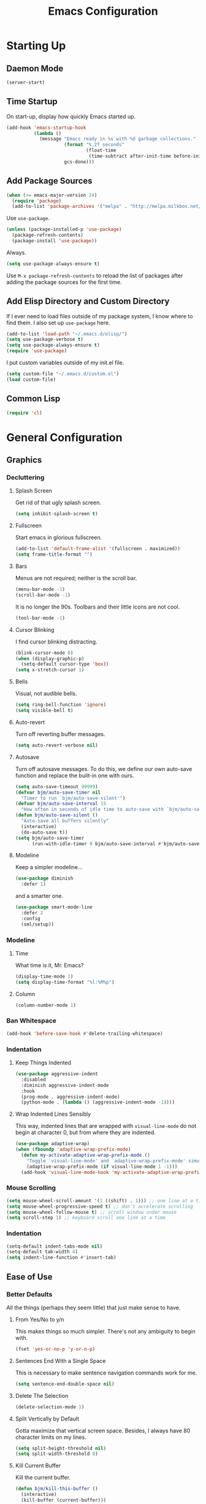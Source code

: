 #+TITLE: Emacs Configuration
#+PROPERTY: header-args :results silent
* Starting Up
** Daemon Mode
#+BEGIN_SRC emacs-lisp
(server-start)
#+END_SRC
** Time Startup
On start-up, display how quickly Emacs started up.
#+BEGIN_SRC emacs-lisp
(add-hook 'emacs-startup-hook
          (lambda ()
            (message "Emacs ready in %s with %d garbage collections."
                     (format "%.2f seconds"
                             (float-time
                              (time-subtract after-init-time before-init-time)))
                     gcs-done)))
#+END_SRC
** Add Package Sources
#+BEGIN_SRC emacs-lisp
(when (>= emacs-major-version 24)
  (require 'package)
  (add-to-list 'package-archives '("melpa" . "http://melpa.milkbox.net/packages/") t))
#+END_SRC
Use ~use-package~.
#+BEGIN_SRC emacs-lisp
(unless (package-installed-p 'use-package)
  (package-refresh-contents)
  (package-install 'use-package))
#+END_SRC
Always.
#+BEGIN_SRC emacs-lisp
(setq use-package-always-ensure t)
#+END_SRC
Use ~M-x package-refresh-contents~ to reload the list of packages after adding the package sources for the first time.
** Add Elisp Directory and Custom Directory
If I ever need to load files outside of my package system, I know where to find
them. I also set up ~use-package~ here.
#+BEGIN_SRC emacs-lisp
(add-to-list 'load-path "~/.emacs.d/elisp/")
(setq use-package-verbose t)
(setq use-package-always-ensure t)
(require 'use-package)
#+END_SRC
I put custom variables outside of my init.el file.
#+BEGIN_SRC emacs-lisp
(setq custom-file "~/.emacs.d/custom.el")
(load custom-file)
#+END_SRC
** Common Lisp
#+BEGIN_SRC emacs-lisp
(require 'cl)
#+END_SRC
* General Configuration
** Graphics
*** Decluttering
**** Splash Screen
Get rid of that ugly splash screen.
#+BEGIN_SRC emacs-lisp
(setq inhibit-splash-screen t)
#+END_SRC
**** Fullscreen
Start emacs in glorious fullscreen.
#+BEGIN_SRC emacs-lisp
(add-to-list 'default-frame-alist '(fullscreen . maximized))
(setq frame-title-format "")
#+END_SRC
**** Bars
Menus are not required; neither is the scroll bar.
#+BEGIN_SRC emacs-lisp
(menu-bar-mode -1)
(scroll-bar-mode -1)
#+END_SRC
It is no longer the 90s. Toolbars and their little icons are not cool.
#+BEGIN_SRC emacs-lisp
(tool-bar-mode -1)
#+END_SRC
**** Cursor Blinking
I find cursor blinking distracting.
#+BEGIN_SRC emacs-lisp
(blink-cursor-mode 0)
(when (display-graphic-p)
  (setq-default cursor-type 'box))
(setq x-stretch-cursor 1)
#+END_SRC
**** Bells
Visual, not audible bells.
#+BEGIN_SRC emacs-lisp
(setq ring-bell-function 'ignore)
(setq visible-bell t)
#+END_SRC
**** Auto-revert
Turn off reverting buffer messages.
#+BEGIN_SRC emacs-lisp
(setq auto-revert-verbose nil)
#+END_SRC
**** Autosave
Turn off autosave messages. To do this, we define our own auto-save function and
replace the built-in one with ours.
#+BEGIN_SRC emacs-lisp
(setq auto-save-timeout 99999)
(defvar bjm/auto-save-timer nil
  "Timer to run `bjm/auto-save-silent'")
(defvar bjm/auto-save-interval 15
  "How often in seconds of idle time to auto-save with `bjm/auto-save-silent'")
(defun bjm/auto-save-silent ()
  "Auto-save all buffers silently"
  (interactive)
  (do-auto-save t))
(setq bjm/auto-save-timer
      (run-with-idle-timer 0 bjm/auto-save-interval #'bjm/auto-save-silent))
#+END_SRC
**** Modeline
Keep a simpler modeline...
#+BEGIN_SRC emacs-lisp
(use-package diminish
  :defer 1)
#+END_SRC
and a smarter one.
#+BEGIN_SRC emacs-lisp
(use-package smart-mode-line
  :defer 2
  :config
  (sml/setup))
#+END_SRC
*** Modeline
**** Time
What time is it, Mr. Emacs?
#+BEGIN_SRC emacs-lisp
(display-time-mode 1)
(setq display-time-format "%l:%M%p")
#+END_SRC
**** Column
#+BEGIN_SRC emacs-lisp
(column-number-mode 1)
#+END_SRC
*** Ban Whitespace
#+BEGIN_SRC emacs-lisp
(add-hook 'before-save-hook #'delete-trailing-whitespace)
#+END_SRC
*** Indentation
**** Keep Things Indented
#+BEGIN_SRC emacs-lisp
(use-package aggressive-indent
  :disabled
  :diminish aggressive-indent-mode
  :hook
  (prog-mode . aggressive-indent-mode)
  (python-mode . (lambda () (aggressive-indent-mode -1))))
#+END_SRC
**** Wrap Indented Lines Sensibly
This way, indented lines that are wrapped with ~visual-line-mode~ do not begin at character 0, but from where they are indented.
#+BEGIN_SRC emacs-lisp
(use-package adaptive-wrap)
(when (fboundp 'adaptive-wrap-prefix-mode)
  (defun my-activate-adaptive-wrap-prefix-mode ()
    "Toggle `visual-line-mode' and `adaptive-wrap-prefix-mode' simultaneously."
    (adaptive-wrap-prefix-mode (if visual-line-mode 1 -1)))
  (add-hook 'visual-line-mode-hook 'my-activate-adaptive-wrap-prefix-mode))
#+END_SRC
*** Mouse Scrolling
#+BEGIN_SRC emacs-lisp
(setq mouse-wheel-scroll-amount '(1 ((shift) . 1))) ;; one line at a time
(setq mouse-wheel-progressive-speed t) ;; don't accelerate scrolling
(setq mouse-wheel-follow-mouse t) ;; scroll window under mouse
(setq scroll-step 1) ;; keyboard scroll one line at a time
#+END_SRC
*** Indentation
#+BEGIN_SRC emacs-lisp
(setq-default indent-tabs-mode nil)
(setq-default tab-width 4)
(setq indent-line-function #'insert-tab)
#+END_SRC
** Ease of Use
*** Better Defaults
All the things (perhaps they seem little) that just make sense to have.
**** From Yes/No to y/n
This makes things so much simpler. There's not any ambiguity to begin with.
#+BEGIN_SRC emacs-lisp
(fset 'yes-or-no-p 'y-or-n-p)
#+END_SRC
**** Sentences End With a Single Space
This is necessary to make sentence navigation commands work for me.
#+BEGIN_SRC emacs-lisp
(setq sentence-end-double-space nil)
#+END_SRC
**** Delete The Selection
#+BEGIN_SRC emacs-lisp
(delete-selection-mode 1)
#+END_SRC
**** Split Vertically by Default
Gotta maximize that vertical screen space. Besides, I always have 80 character
limits on my lines.
#+BEGIN_SRC emacs-lisp
(setq split-height-threshold nil)
(setq split-width-threshold 0)
#+END_SRC
**** Kill Current Buffer
Kill the current buffer.
#+BEGIN_SRC emacs-lisp
(defun bjm/kill-this-buffer ()
  (interactive)
  (kill-buffer (current-buffer)))
#+END_SRC
**** Remember File Variables
#+BEGIN_SRC emacs-lisp
(defun risky-local-variable-p (sym &optional _ignored) nil)
#+END_SRC
**** Reload Files On Update
#+BEGIN_SRC emacs-lisp
(global-auto-revert-mode t)
#+END_SRC
**** Complete Reload
Completely reload emacs, by reloading the init file.
#+BEGIN_SRC emacs-lisp
(defun gm/reload ()
  (interactive)
  (load-file "~/.emacs.d/init.el"))
#+END_SRC
**** Dictionary
#+BEGIN_SRC emacs-lisp
(require 'sdcv-mode)
#+END_SRC
**** Transient Mark Mode
#+BEGIN_SRC emacs-lisp
(transient-mark-mode 1)
#+END_SRC
**** Electric Pairs Mode
#+BEGIN_SRC emacs-lisp
(electric-pair-mode 1)
(setq electric-pair-pairs
      '((?\( . ?\))
        (?\" . ?\")
        (?\{ . ?\})))
#+END_SRC
*** Backups
Keep backups in a dedicated spot and not in the current directory: this saves so much clutter
#+BEGIN_SRC emacs-lisp
(setq backup-directory-alist '(("." . "~/.emacs.d/backups")))
#+END_SRC
Also, I have lots of disk space, and not so much patience when I lose an important file. So I save lots.
#+BEGIN_SRC emacs-lisp
(setq delete-old-versions -1)
(setq version-control t)
(setq vc-make-backup-files t)
(setq auto-save-file-name-transforms '((".*" "~/.emacs.d/auto-save-list/" t)))
#+END_SRC
**** History
It's nice to have a history of commands so that when you open a new emacs instance, you can get right to work.
#+BEGIN_SRC emacs-lisp
(setq savehist-file "~/.emacs.d/savehist")
(savehist-mode 1)
(setq history-length t)
(setq history-delete-duplicates t)
(setq savehist-save-minibuffer-history 1)
(setq savehist-additional-variables
      '(kill-ring
        search-ring
        regexp-search-ring))
#+END_SRC
***** Desktop
On a similar note, save the desktop.
#+BEGIN_SRC emacs-lisp
(desktop-save-mode 1)
(setq desktop-restore-eager 250)
#+END_SRC
Make two buffers with the same file name distinguishable.
#+BEGIN_SRC emacs-lisp
(use-package uniquify
  :defer 1
  :ensure nil
  :custom
  (uniquify-after-kill-buffer-p t)
  (uniquify-buffer-name-style 'post-forward)
  (uniquify-strip-common-suffix t))
#+END_SRC
***** Save Place
Opens a file to the same place in which it was last closed.
#+BEGIN_SRC emacs-lisp
(save-place-mode 1)
#+END_SRC
*** Abbreviations
Load them.
#+BEGIN_SRC emacs-lisp
(load "~/.emacs.d/abbrevs.el")
#+END_SRC
Always use this wonderful tool.
#+BEGIN_SRC emacs-lispn
(abbrev-mode 1)
#+END_SRC
Because it's always on, we don't need to know about it.
#+BEGIN_SRC emacs-lisp
(diminish 'abbrev-mode)
#+END_SRC
Save them in the ~.emacs.d~ dir.
#+BEGIN_SRC emacs-lisp
(setq abbrev-file-name "~/.emacs.d/abbrevs.el")
#+END_SRC
Save abbreviations upon saving a file.
#+BEGIN_SRC emacs-lisp
(setq save-abbrevs 'silent)
#+END_SRC
*** Key Frequency
#+BEGIN_SRC emacs-lisp
(use-package keyfreq)
(keyfreq-mode 1)
(keyfreq-autosave-mode 1)
#+END_SRC
*** Searching
Use =ack= instead of =grep=.
#+BEGIN_SRC emacs-lisp
(defvar ack-history nil
  "History for the `ack' command.")

(defun ack (command-args)
  (interactive
   (let ((ack-command "ack --nofilter --nogroup --with-filename "))
     (list (read-shell-command "Run ack (like this): "
                               ack-command
                               'ack-history))))
  (let ((compilation-disable-input t))
    (compilation-start (concat command-args " < " null-device)
                       'grep-mode)))
#+END_SRC
*** Ivy
#+BEGIN_SRC emacs-lisp
(use-package ivy
  :ensure t
  :diminish
  :config
  (ivy-mode 1)
  (diminish 'ivy-mode)
  :custom
  (ivy-use-virtual-buffers t)
  (ivy-display-style 'fancy)
  (ivy-re-builders-alist
   '((swiper . ivy--regex-plus)
     (t      . ivy--regex-fuzzy)))
  (ivy-initial-inputs-alist nil))
(use-package swiper)
(use-package counsel)
#+END_SRC
*** Programming
Check syntax.
#+BEGIN_SRC emacs-lisp
(use-package flycheck)
(add-hook 'prog-mode-hook #'flycheck-mode)
#+END_SRC
**** Python
#+BEGIN_SRC emacs-lisp
(add-hook 'python-mode-hook #'linum-relative-mode)
#+END_SRC
Turn Emacs into basically a Python IDE.
#+BEGIN_SRC emacs-lisp
(elpy-enable)
(setq elpy-modules (delq 'elpy-module-flymake elpy-modules))
(use-package py-autopep8)
(add-hook 'python-mode-hook #'elpy-mode)
(add-hook 'elpy-mode-hook #'py-autopep8-enable-on-save)
(add-hook 'elpy-mode-hook #'flycheck-mode)
#+END_SRC
*** Expand Region
#+BEGIN_SRC emacs-lisp
(use-package expand-region)
(bind-key "C-=" 'er/expand-region)
#+END_SRC
** Packages
*** Magit
#+BEGIN_SRC emacs-lisp
(use-package magit)
#+END_SRC
But no more juggling window configurations after committing.
#+BEGIN_SRC emacs-lisp
(defadvice magit-status (around magit-fullscreen activate)
  (window-configuration-to-register :magit-fullscreen)
  ad-do-it
  (delete-other-windows))

(defun magit-quit-session ()
  "Restores the previous window configuration and kills the magit buffer"
  (interactive)
  (kill-buffer)
  (jump-to-register :magit-fullscreen))

(define-key magit-status-mode-map (kbd "q") 'magit-quit-session)
#+END_SRC
*** Dired
**** Revert Buffer
Have the most up-to-date version of the buffer when using dired.
#+BEGIN_SRC emacs-lisp
(add-hook 'dired-mode-hook 'auto-revert-mode)
#+END_SRC
**** Declutter
#+BEGIN_SRC emacs-lisp
(defun xah-dired-mode-setup ()
  "to be run as hook for `dired-mode'."
  (dired-hide-details-mode 1))
(add-hook 'dired-mode-hook #'xah-dired-mode-setup)
#+END_SRC
**** Copy and Delete
Allow dired to recursively copy and delete directories. ~always~ ensures that no
confirmation dialog comes up, and ~top~ does it only once.
#+BEGIN_SRC emacs-lisp
(setq dired-recursive-copies (quote always))
(setq dired-recursive-deletes (quote top))
#+END_SRC
**** Speed Sorting
Easily sort based on a lot of options such as name, time, size, and
extension. Use ~S~ to use in a dired buffer.
#+BEGIN_SRC emacs-lisp
(use-package dired-quick-sort
  :ensure t
  :config
  (dired-quick-sort-setup))
#+END_SRC
**** Sudo
#+BEGIN_SRC emacs-lisp
(use-package sudo-edit)
(bind-key "C-c C-x r" 'sudo-edit)
#+END_SRC
*** God Mode
Enable god-mode.
#+BEGIN_SRC emacs-lisp
(use-package god-mode
  :ensure t)
#+END_SRC
Indicate mode with modeline.
#+BEGIN_SRC emacs-lisp
(defun gm/god-mode-indicator ()
  (cond (god-local-mode
         (progn (set-cursor-color "#dc322f")))
        (t (progn (set-cursor-color "#657b83")))))

(add-hook 'god-mode-enabled-hook #'gm/god-mode-indicator)
(add-hook 'god-mode-disabled-hook #'gm/god-mode-indicator)
#+END_SRC
*** PDF Tools
#+BEGIN_SRC emacs-lisp
(use-package pdf-tools
  :pin manual
  :config
  (pdf-tools-install)
  (setq-default pdf-view-display-size 'fit-page) ;
  (setq pdf-annot-activate-created-annotations t)
  (define-key pdf-view-mode-map (kbd "C-s") 'isearch-forward)
  (setq pdf-view-resize-factor 1.1)
  (define-key pdf-view-mode-map (kbd "h") 'pdf-annot-add-highlight-markup-annotation)
  (define-key pdf-view-mode-map (kbd "t") 'pdf-annot-add-text-annotation)
  (define-key pdf-view-mode-map (kbd "D") 'pdf-annot-delete)
  :hook (pdf-view-mode pdf-view-midnight-minor-mode))
#+END_SRC
*** Webmode
#+BEGIN_SRC emacs-lisp
(use-package web-mode
  :init (add-to-list 'auto-mode-alist '("\\.scss\\'" . web-mode))
  :custom
  (web-mode-markup-indent-offset 2)
  (web-mode-css-indent-offset 2)
  (web-mode-code-indent-offset 2))
#+END_SRC
** Theme
*** Solarized Light
#+BEGIN_SRC emacs-lisp
(use-package solarized-theme
  :config (load-theme 'solarized-light t))
#+END_SRC
*** Font Face
Normally use Hack.
#+BEGIN_SRC emacs-lisp
(set-face-font 'default "Hack")
(set-frame-font "Hack" nil t)
(custom-set-faces
 '(variable-pitch ((t (:family "Palatino Linotype")))))
#+END_SRC
*** Autofill
#+BEGIN_SRC emacs-lisp
(global-visual-line-mode 1)
#+END_SRC
Nicely wrap lines for text mode.
#+BEGIN_SRC emacs-lisp
(add-hook 'text-mode-hook 'auto-fill-mode)
(add-hook 'change-log-mode-hook 'turn-on-auto-fill)
(eval-after-load "diminish" '(diminish 'auto-fill-mode-mode))
#+END_SRC
**** 80 Columns
#+BEGIN_SRC emacs-lisp
(add-hook 'text-mode-hook
          (lambda() (set-fill-column 80)))
#+END_SRC
*** Highlighting
**** Syntax
#+BEGIN_SRC emacs-lisp
(global-font-lock-mode 1)
#+END_SRC
**** Rainbow Mode
#+BEGIN_SRC emacs-lisp
(use-package rainbow-mode)
(rainbow-mode 1)
(diminish 'rainbow-mode)
#+END_SRC
**** Source Code Blocks
Native syntax highlighting for source blocks in org mode.
#+BEGIN_SRC emacs-lisp
(setq org-src-fontify-natively t
      org-src-tab-acts-natively t
      org-confirm-babel-evaluate nil
      org-edit-src-content-indentation 0)
#+END_SRC
**** Parentheses
#+BEGIN_SRC emacs-lisp
(setq blink-matching-paren nil)
(show-paren-mode t)
(setq show-paren-delay 0)
(setq show-paren-style 'expression)
#+END_SRC
* Keybindings
** Conditional Keybindings
Obtained from [[http://endlessparentheses.com/define-context-aware-keys-in-emacs.html][Define context-aware keys in Emacs · Endless Parentheses]].
#+BEGIN_SRC emacs-lisp
(defmacro define-conditional-key (keymap key def
                                                 &rest body)
  "In KEYMAP, define key sequence KEY as DEF conditionally.
This is like `define-key', except the definition
\"disappears\" whenever BODY evaluates to nil."
  (declare (indent 3)
           (debug (form form form &rest sexp)))
  `(define-key ,keymap ,key
     '(menu-item
       ,(format "maybe-%s" (or (car (cdr-safe def)) def))
       nil
       :filter (lambda (&optional _)
                 (when ,(macroexp-progn body)
                   ,def)))))
#+END_SRC
** Better Defaults
These are what I think are better bindings for or better versions of the default
commands.
*** Easy M-x
Alt is hard to type easily.
#+BEGIN_SRC emacs-lisp
(bind-key "C-SPC" 'execute-extended-command)
(bind-key "C-M-SPC" 'amx-major-mode-commands)
(bind-key "C-c C-SPC" 'execute-extended-command)
#+END_SRC
*** Set Mark
Need a replacement because we rebound ~C-SPC~ above.
#+BEGIN_SRC emacs-lisp
(bind-key "C-t" 'set-mark-command)
#+END_SRC
*** Shell Kill Word
#+BEGIN_SRC emacs-lisp
(bind-key "C-w" 'backward-kill-word)
#+END_SRC
*** Browse Kill Ring
This used to be a feature of Emacs.
#+BEGIN_SRC emacs-lisp
(use-package browse-kill-ring)
(browse-kill-ring-default-keybindings)
#+END_SRC
*** Cut/Paste
#+BEGIN_SRC emacs-lisp
(defun xah-cut-line-or-region ()
  "Cut current line, or text selection.
When `universal-argument' is called first, cut whole buffer (respects `narrow-to-region').

URL `http://ergoemacs.org/emacs/emacs_copy_cut_current_line.html'
Version 2015-06-10"
  (interactive)
  (if current-prefix-arg
      (progn ; not using kill-region because we don't want to include previous kill
        (kill-new (buffer-string))
        (delete-region (point-min) (point-max)))
    (progn (if (use-region-p)
               (kill-region (region-beginning) (region-end) t)
             (kill-region (line-beginning-position) (line-beginning-position 2))))))

(defun xah-copy-line-or-region ()
  "Copy current line, or text selection.
When called repeatedly, append copy subsequent lines.
When `universal-argument' is called first, copy whole buffer (respects `narrow-to-region').

URL `http://ergoemacs.org/emacs/emacs_copy_cut_current_line.html'
Version 2018-09-10"
  (interactive)
  (if current-prefix-arg
      (progn
        (copy-region-as-kill (point-min) (point-max)))
    (if (use-region-p)
        (progn
          (copy-region-as-kill (region-beginning) (region-end)))
      (if (eq last-command this-command)
          (if (eobp)
              (progn )
            (progn
              (kill-append "\n" nil)
              (kill-append
               (buffer-substring-no-properties (line-beginning-position) (line-end-position))
               nil)
              (progn
                (end-of-line)
                (forward-char))))
        (if (eobp)
            (if (eq (char-before) 10 )
                (progn )
              (progn
                (copy-region-as-kill (line-beginning-position) (line-end-position))
                (end-of-line)))
          (progn
            (copy-region-as-kill (line-beginning-position) (line-end-position))
            (end-of-line)
            (forward-char)))))))

(bind-key "C-k" 'xah-cut-line-or-region)
(bind-key "M-w" 'xah-copy-line-or-region)
#+END_SRC
*** Fill/Unfill
From [[http://endlessparentheses.com/fill-and-unfill-paragraphs-with-a-single-key.html][Endless Parentheses]].
#+BEGIN_SRC emacs-lisp
(defun endless/fill-or-unfill ()
  "Like `fill-paragraph', but unfill if used twice."
  (interactive)
  (let ((fill-column
         (if (eq last-command 'endless/fill-or-unfill)
             (progn (setq this-command nil)
                    (point-max))
           fill-column)))
    (call-interactively #'fill-paragraph)))

(global-set-key [remap fill-paragraph]
                #'endless/fill-or-unfill)
#+END_SRC
*** Join Line
This allows me to combine text over multiple lines into one line.
#+BEGIN_SRC emacs-lisp
(bind-key "M-j"
            (lambda ()
                  (interactive)
                  (join-line -1)))
#+END_SRC
*** Normal Undo Binding
#+BEGIN_SRC emacs-lisp
(bind-key "C-z" 'undo)
(bind-key "C-x C-u" 'undo)
#+END_SRC
*** Better Buffers
Kill better.
#+BEGIN_SRC emacs-lisp
(bind-key "C-x k" 'bjm/kill-this-buffer)
#+END_SRC
Exterminate better.
#+BEGIN_SRC emacs-lisp
(defun delete-current-buffer-file ()
  "Removes file connected to current buffer and kills buffer."
  (interactive)
  (let ((filename (buffer-file-name))
        (buffer (current-buffer))
        (name (buffer-name)))
    (if (not (and filename (file-exists-p filename)))
        (ido-kill-buffer)
      (when (yes-or-no-p "Are you sure you want to remove this file? ")
        (delete-file filename)
        (kill-buffer buffer)
        (message "File '%s' successfully removed" filename)))))

(bind-key "C-x C-k" 'delete-current-buffer-file)
#+END_SRC
Rename better.
#+BEGIN_SRC emacs-lisp
(defun rename-current-buffer-file ()
  "Renames current buffer and file it is visiting."
  (interactive)
  (let ((name (buffer-name))
        (filename (buffer-file-name)))
    (if (not (and filename (file-exists-p filename)))
        (error "Buffer '%s' is not visiting a file!" name)
      (let ((new-name (read-file-name "New name: " filename)))
        (if (get-buffer new-name)
            (error "A buffer named '%s' already exists!" new-name)
          (rename-file filename new-name 1)
          (rename-buffer new-name)
          (set-visited-file-name new-name)
          (set-buffer-modified-p nil)
          (message "File '%s' successfully renamed to '%s'"
                   name (file-name-nondirectory new-name)))))))

(bind-key "C-x C-r" 'rename-current-buffer-file)
#+END_SRC
Switch better.
#+BEGIN_SRC emacs-lisp
(bind-key "C-x b" 'ido-switch-buffer)
#+END_SRC
Use ibuffer.
#+BEGIN_SRC emacs-lisp
(require 'ibuffer)
(bind-key "C-x C-b" 'ibuffer)
(autoload 'ibuffer "ibuffer" "List buffers." t)
#+END_SRC
*** Window Management
#+BEGIN_SRC emacs-lisp
(use-package ace-window)
(bind-key "C-x o" 'ace-window)
(bind-key "M-o" 'ace-window)
(bind-key "C-x 1" 'delete-other-windows)
(bind-key "C-x 2" 'split-window-below)
(bind-key "C-x 3" 'split-window-right)
(bind-key "C-x 0" 'delete-window)
#+END_SRC
*** Transpose
***** Sentences and Paragraphs
Add aliases to do this easily.
#+BEGIN_SRC emacs-lisp
(defalias 'ts 'transpose-sentences)
(defalias 'tp 'transpose-paragraphs)
#+END_SRC
***** Characters
#+BEGIN_SRC emacs-lisp
(bind-key "C-r" 'transpose-chars)
#+END_SRC
*** Search
#+BEGIN_SRC emacs-lisp
(bind-key "C-s" 'swiper)
#+END_SRC
*** Unbind Fill Column
I never use this command but keep accidentally hitting it instead of =C-x C-f=.
#+BEGIN_SRC emacs-lisp
(unbind-key "C-x f")
#+END_SRC

** Word Count
Count org-wc.
#+BEGIN_SRC emacs-lisp
(use-package org-wc)
(bind-key "<C-f9>" 'org-wc-display)
(bind-key "C-c w" 'org-wc-display)
#+END_SRC
** Magit
#+BEGIN_SRC emacs-lisp
(bind-key "C-x g" 'magit-status)
#+END_SRC
** Org LaTeX Export
#+BEGIN_SRC emacs-lisp
(bind-key "C-c b" 'gm/org-latex-export)
#+END_SRC
** Dictionary
#+BEGIN_SRC emacs-lisp
(bind-key "C-c d" 'sdcv-search)
#+END_SRC
** Find Inbox
#+BEGIN_SRC emacs-lisp
(bind-key "C-c o" (lambda () (interactive) (find-file "~/org/inbox.org")))
#+END_SRC
** Complete Reload
#+BEGIN_SRC emacs-lisp
(bind-key "C-c r" 'gm/reload)
#+END_SRC
** Org Cliplink
Paste URL with extracted title as the description.
#+BEGIN_SRC emacs-lisp
(use-package org-cliplink)
(bind-key "C-c y" 'org-cliplink)
#+END_SRC
** Keychord
#+BEGIN_SRC emacs-lisp
(require 'key-chord)
(key-chord-mode 1)
#+END_SRC
*** Number Symbols
Eliminate the shift key for inputting symbols.
#+BEGIN_SRC emacs-lisp
(key-chord-define-global "1q" "!")
(key-chord-define-global "2w" "@")
(key-chord-define-global "3e" "#")
(key-chord-define-global "4r" "$")
(key-chord-define-global "5t" "%")
(key-chord-define-global "6y" "^")
(key-chord-define-global "6t" "^")
(key-chord-define-global "7y" "&")
(key-chord-define-global "8u" "*")
(key-chord-define-global "9i" "(")
(key-chord-define-global "0o" ")")
(key-chord-define-global "-p" "_")
#+END_SRC
*** God Mode
Easily enter god mode.
#+BEGIN_SRC emacs-lisp
(key-chord-define-global "jk" 'god-local-mode)
#+END_SRC
* Org
** Setup
We have to use ~require~ to get ~ox-hugo~ to work properly.
#+BEGIN_SRC emacs-lisp
(use-package org
  :init
  (require 'org)
  (require 'ox-latex)
  (use-package ox-hugo
    :ensure t
    :after ox)
  (require 'ox-hugo-auto-export)
  :bind (("C-c l" . org-store-link)
         ("C-c a" . org-agenda)
         ("C-c c" . org-capture)
         ("M-h" . org-mark-element))
  :custom
  (org-directory "~/org/")
  (org-default-notes-file "~/org/inbox.org")
  (org-agenda-files '("~/org/inbox.org"
                      "~/org/gtd.org"
                      "~/org/tickler.org"
                      "~/org/notes.org"
                      "~/org/gcal.org"))
  (org-todo-keywords '((sequence "TODO(t)" "WAITING(w)" "|" "DONE(d)" "CANCELLED(c)")))
  (org-refile-targets '(("~/org/gtd.org" :maxlevel . 3)
                        ("~/org/someday.org" :level . 1)
                        ("~/org/tickler.org" :maxlevel . 2)
                        ("~/org/notes.org" :maxlevel . 2)))
  (org-capture-templates '(("a" "Appointment" entry
                            (file "~/org/gcal.org")
                            "* %i%? \n%^T\n")
                           ("t" "Todo [inbox]" entry
                            (file "~/org/inbox.org")
                            "* TODO %i%? \n:PROPERTIES:\n:CREATED: %U\n:END:")
                           ("T" "Tickler" entry
                            (file+headline "~/org/tickler.org" "Tickler")
                            "* %i%? \n:PROPERTIES:\n:CREATED: %U\n:END:")
                           ("j" "Journal" entry
                            (file+datetree "~/org/journal.org")
                            "** %^{Heading}\n:PROPERTIES:\n:CREATED: %U\n:END:")
                           ))
  :delight (org-indent-mode))
(setq org-hide-emphasis-markers t)
(setq org-startup-indented t)
(define-key org-mode-map (kbd "C-k") 'xah-cut-line-or-region)
#+END_SRC
I would rather the progress in a todo list (for example, [4/5]) be automatically
updated when something changes.
#+BEGIN_SRC emacs-lisp
(defun myorg-update-parent-cookie ()
  (when (equal major-mode 'org-mode)
    (save-excursion
      (ignore-errors
        (org-back-to-heading)
        (org-update-parent-todo-statistics)))))

(defadvice org-kill-line (after fix-cookies activate)
  (myorg-update-parent-cookie))

(defadvice xah-kill-line-or-region (after fix-cookies activate)
  (myorg-update-parent-cookie))
#+END_SRC
*** Google Calendar
#+BEGIN_SRC emacs-lisp
(setq package-check-signature nil)
(use-package org-gcal
  :ensure t
  :config
  (setq org-gcal-client-id "980401579277-lhd730utipsj73s9d73qkkecrjjdlveo.apps.googleusercontent.com"
        org-gcal-client-secret "U4e1D8tH9TEC15sIeXKSqTE1"
        org-gcal-file-alist '(("gcmanohar001@gmail.com" . "~/org/gcal.org"))))
(add-hook 'org-agenda-mode-hook (lambda () (org-gcal-sync)))
#+END_SRC
** Prettifying
*** Org Bullets
#+BEGIN_SRC emacs-lisp
(use-package org-bullets)
(add-hook 'org-mode-hook #'org-bullets-mode)
#+END_SRC
*** Bullet List
Have lists begun by, for example, ~-~ look like a bullet-pointed list.
#+BEGIN_SRC emacs-lisp
(font-lock-add-keywords 'org-mode
                        '(("^ *\\([-]\\) "
                           (0 (prog1 () (compose-region (match-beginning 1) (match-end 1) "•"))))))
#+END_SRC
** LaTeX
*** CDLaTeX
#+BEGIN_SRC emacs-lisp
(add-hook 'org-mode-hook 'turn-on-org-cdlatex)
#+END_SRC
*** Autocomplete ~$~
#+BEGIN_SRC emacs-lisp
(defvar org-electric-pairs '((?$ . ?$) )) "Electric pairs for org-mode."
(defun dollar-add-electric-pairs ()
  (setq-local electric-pair-pairs (append electric-pair-pairs org-electric-pairs))
  (setq-local electric-pair-text-pairs electric-pair-pairs))
(add-hook 'org-mode-hook 'dollar-add-electric-pairs)
#+END_SRC
*** Don't Break Paragraph on Comments
Remove comments from org document when exporting to LaTeX.
#+BEGIN_SRC emacs-lisp
(defun delete-org-comments (backend)
  (loop for comment in (reverse (org-element-map (org-element-parse-buffer)
                                    'comment 'identity))
        do
        (setf (buffer-substring (org-element-property :begin comment)
                                (org-element-property :end comment))
              "")))
(add-hook 'org-export-before-processing-hook 'delete-org-comments)
#+END_SRC
*** Equation Auto Preview
Not too small.
#+BEGIN_SRC emacs-lisp
(setq org-format-latex-options (plist-put org-format-latex-options :scale 2.75))
#+END_SRC
Obtained from [[https://gist.github.com/cvcore/760008a4dfb2eadf42afdc9cf01ef979][Charles Wang]].
#+BEGIN_SRC emacs-lisp
(require 'ov)
(defvar cw/org-last-fragment nil
  "Holds the type and position of last valid fragment we were on. Format: (FRAGMENT_TYPE FRAGMENT_POINT_BEGIN)"
  )

(setq cw/org-valid-fragment-type
      '(latex-fragment
        latex-environment
        link))

(defun cw/org-curr-fragment ()
  "Returns the type and position of the current fragment available for preview inside org-mode. Returns nil at non-displayable fragments"
  (let* ((fr (org-element-context))
         (fr-type (car fr)))
    (when (memq fr-type cw/org-valid-fragment-type)
      (list fr-type
            (org-element-property :begin fr))))
  )

(defun cw/org-remove-fragment-overlay (fr)
  "Remove fragment overlay at fr"
  (let ((fr-type (nth 0 fr))
        (fr-begin (nth 1 fr)))
    (goto-char fr-begin)
    (cond ((or (eq 'latex-fragment fr-type)
               (eq 'latex-environment fr-type))
           (let ((ov (loop for ov in (org--list-latex-overlays)
                           if
                           (and
                            (<= (overlay-start ov) (point))
                            (>= (overlay-end ov) (point)))
                           return ov)))
             (when ov
               (delete-overlay ov))))
          ((eq 'link fr-type)
           nil;; delete image overlay here?
           ))
    ))

(defun cw/org-preview-fragment (fr)
  "Preview org fragment at fr"
  (let ((fr-type (nth 0 fr))
        (fr-begin (nth 1 fr)))
    (goto-char fr-begin)
    (cond ((or (eq 'latex-fragment fr-type) ;; latex stuffs
               (eq 'latex-environment fr-type))
           (when (cw/org-curr-fragment) (org-preview-latex-fragment))) ;; only toggle preview when we're in a valid region (for inserting in the front of a fragment)
          ((eq 'link fr-type) ;; for images
           (let ((fr-end (org-element-property :end (org-element-context))))
             (org-display-inline-images nil t fr-begin fr-end))))
    ))

(defun cw/org-auto-toggle-fragment-display ()
  "Automatically toggle a displayable org mode fragment"
  (and (eq 'org-mode major-mode)
       (let ((curr (cw/org-curr-fragment)))
         (cond
          ;; were on a fragment and now on a new fragment
          ((and
            ;; fragment we were on
            cw/org-last-fragment
            ;; and are on a fragment now
            curr
            ;; but not on the last one this is a little tricky. as you edit the
            ;; fragment, it is not equal to the last one. We use the begin
            ;; property which is less likely to change for the comparison.
            (not (equal curr cw/org-last-fragment)))

           ;; go back to last one and put image back, provided there is still a fragment there
           (save-excursion
             (cw/org-preview-fragment cw/org-last-fragment)
             ;; now remove current image
             (cw/org-remove-fragment-overlay curr)
             ;; and save new fragment
             )
           (setq cw/org-last-fragment curr))

          ;; were on a fragment and now are not on a fragment
          ((and
            ;; not on a fragment now
            (not curr)
            ;; but we were on one
            cw/org-last-fragment)
           ;; put image back on, provided that there is still a fragment here.
           (save-excursion
             (cw/org-preview-fragment cw/org-last-fragment))

           ;; unset last fragment
           (setq cw/org-last-fragment nil))

          ;; were not on a fragment, and now are
          ((and
            ;; we were not one one
            (not cw/org-last-fragment)
            ;; but now we are
            curr)
           ;; remove image
           (save-excursion
             (cw/org-remove-fragment-overlay curr)
             )
           (setq cw/org-last-fragment curr))
          ))))

(defvar gm/eq-preview nil)
(defun gm/toggle-equation-preview ()
  (interactive)
  (if gm/eq-preview
      (progn
        (remove-hook 'post-command-hook 'cw/org-auto-toggle-fragment-display)
        (message "Equation preview disabled."))
    (progn
      (add-hook 'post-command-hook 'cw/org-auto-toggle-fragment-display)
      (message "Equation preview enabled.")))
  (let ((var gm/eq-preview))
    (setq gm/eq-preview (not var))))
(bind-key "C-c p" 'gm/toggle-equation-preview)
#+END_SRC
*** Export
#+BEGIN_SRC emacs-lisp
(defun org-export-headlines-to-pdf ()
  "Export all subtrees that are *not* tagged with :noexport: to
separate files.

Subtrees that do not have the :EXPORT_FILE_NAME: property set
are exported to a filename derived from the headline text."
  (interactive)
  (save-buffer)
  (let ((modifiedp (buffer-modified-p)))
    (save-excursion
      (goto-char (point-min))
      (goto-char (re-search-forward "^*"))
      (set-mark (line-beginning-position))
      (goto-char (point-max))
      (org-map-entries
       (lambda ()
         (let ((export-file (org-entry-get (point) "EXPORT_FILE_NAME")))
           (unless export-file
             (org-set-property
              "EXPORT_FILE_NAME"
              (replace-regexp-in-string " " "_" (nth 4 (org-heading-components)))))
           (deactivate-mark)
           (org-latex-export-to-latex nil t)
           (unless export-file (org-delete-property "EXPORT_FILE_NAME"))
           (set-buffer-modified-p modifiedp)))
       "-noexport" 'region-start-level))))

(defun gm/org-latex-export ()
  (interactive)
  (save-excursion
    (search-backward "EXPORT_FILE_NAME")
    (org-narrow-to-subtree)
    (org-export-headlines-to-pdf)
    (widen)))
#+END_SRC
**** Export Classes
***** Tufte-LaTeX
#+BEGIN_SRC emacs-lisp
(require 'ox-tufte-latex)
(require 'ox-extra)
#+END_SRC
****** Command Links
******* No Option
#+BEGIN_SRC emacs-lisp
(org-add-link-type
 "latex" nil
 (lambda (path desc format)
   (when(eq format 'latex)
     (format "\\%s{%s}" path desc))))
#+END_SRC
******* One Option
#+BEGIN_SRC emacs-lisp
(org-add-link-type
 "latex-opt" nil
 (lambda (path desc format)
   (when (eq format 'latex)
     (let* ((desc-list (split-string desc ";"))
            (opt (nth 1 desc-list))
            (arg (nth 0 desc-list)))
       (format "\\%s%s{%s}" path
               (if (equal "" opt) opt (format "[%s]" opt))
               arg)))))
#+END_SRC
****** Classes
******* Handout
#+BEGIN_SRC emacs-lisp
(add-to-list 'org-latex-classes
             '("tufte-handout"
               "\\documentclass[symmetric,nobib]{gm-tufte-handout}
   [NO-DEFAULT-PACKAGES]"
               ("\\section{%s}" . "\\section*{%s}")
               ("\\subsection{%s}" . "\\subsection*{%s}")))
#+END_SRC
******* Book
#+BEGIN_SRC emacs-lisp
(add-to-list 'org-latex-classes
             '("tufte-book"
               "\\documentclass[twoside,nobib]{tufte-book}
  [NO-DEFAULT-PACKAGES]"
               ("\\part{%s}" . "\\part*{%s}")
               ("\\chapter{%s}" . "\\chapter*{%s}")
               ("\\section{%s}" . "\\section*{%s}")
               ("\\subsection{%s}" . "\\subsection*{%s}")
               ("\\paragraph{%s}" . "\\paragraph*{%s}")))
#+END_SRC
****** Biber
#+BEGIN_SRC emacs-lisp
(setq org-latex-pdf-process
      '("pdflatex -interaction nonstopmode -output-directory %o %f"
        "biber %b"
        "pdflatex -interaction nonstopmode -output-directory %o %f"
        "pdflatex -interaction nonstopmode -output-directory %o %f"))
#+END_SRC
****** Keyword Search
#+BEGIN_SRC emacs-lisp
(defun jk-org-kwds ()
  "parse the buffer and return a cons list of (property . value)
from lines like:
,#+PROPERTY: value"
  (org-element-map (org-element-parse-buffer 'element) 'keyword
    (lambda (keyword) (cons (org-element-property :key keyword)
                            (org-element-property :value keyword)))))

(defun jk-org-kwd (KEYWORD)
  "get the value of a KEYWORD in the form of #+KEYWORD: value"
  (cdr (assoc KEYWORD (jk-org-kwds))))
#+END_SRC
***** Assignment
#+BEGIN_SRC emacs-lisp
(with-eval-after-load 'ox-latex
  (add-to-list 'org-latex-classes
               '("assignment"
                 "\\documentclass[12pt]{article}
\\usepackage{uts-assignment}
\\renewcommand{\\maketitle}{}
[NO-DEFAULT-PACKAGES]
[EXTRA]"
                 ("\\section{%s}" . "\\section*{%s}")
                 ("\\subsection{%s}" . "\\subsection*{%s}")
                 ("\\subsubsection{%s}" . "\\subsubection*{%s}")
                 ("\\paragraph{%s}" . "\\paragraph*{%s}")
                 ("\\subparagraph{%s}" . "\\subparagraph*{%s}"))))
#+END_SRC
**** Export Settings
#+BEGIN_SRC emacs-lisp
(setq org-format-latex-options (plist-put org-format-latex-options :scale 1.0))
(setq org-highlight-latex-and-related '(latex))
(setq org-latex-to-pdf-process
 '("xelatex -interaction nonstopmode %f"
   "xelatex -interaction nonstopmode %f")) ;; for multiple passes
(setq org-export-with-smart-quotes t)
#+END_SRC
**** Cleverref
#+BEGIN_SRC emacs-lisp
(defun org-latex-ref-to-cref (text backend info)
  "Use \\cref instead of \\ref in latex export."
  (when (org-export-derived-backend-p backend 'latex)
    (replace-regexp-in-string "\\\\ref{" "\\\\cref{" text)))

(add-to-list 'org-export-filter-final-output-functions
             'org-latex-ref-to-cref)
#+END_SRC
* TeX
Of course we use =auctex=. I do most of my LaTeX editing in Org Mode now.
#+BEGIN_SRC emacs-lisp
(use-package auctex
  :defer t
  :ensure t
  :init (require 'tex-site)
  :config (setq font-latex-fontify-script nil))
#+END_SRC
** Electric Dollars and Parens
Insert dollar signs electrically.
#+BEGIN_SRC emacs-lisp
(add-hook 'LaTeX-mode-hook
	      (lambda () (set (make-variable-buffer-local 'TeX-electric-math)
			              (cons "$" "$"))))
#+END_SRC
** CDLaTeX
I use this package to easily insert math characters.
#+BEGIN_SRC emacs-lisp
(use-package cdlatex
  :hook (LaTeX-mode turn-on-cdlatex))
#+END_SRC
* Mail
Set up the requirements.
#+BEGIN_SRC emacs-lisp
(add-to-list 'load-path "/usr/local/share/emacs/site-lisp/mu4e")
(require 'smtpmail)
(require 'mu4e)
#+END_SRC
SMTP for sending emails. The =stream-type= is important because Stanford's email
servers require that outgoing email use TLS encryption.
#+BEGIN_SRC emacs-lisp
(setq message-send-mail-function 'smtpmail-send-it
      smtpmail-debug-info t
      smtpmail-stream-type 'starttls
      smtpmail-default-smtp-server "smtp.stanford.edu"
      smtpmail-smtp-server "smtp.stanford.edu"
      smtpmail-smtp-service 587)
#+END_SRC
Folders and keybinds for accessing those folders.
#+BEGIN_SRC emacs-lisp
(setq mu4e-maildir (expand-file-name "~/email/mbsyncmail"))
(setq mu4e-drafts-folder "/Drafts"
      mu4e-sent-folder "/Sent Items"
      mu4e-trash-folder "/Trash")
(setq mu4e-maildir-shortcuts
      '(("/INBOX" . ?i)
        ("/Sent Items" . ?s)
        ("/Deleted Items" . ?t)
        ("/Drafts" . ?d)
        ("/Archived" . ?a)))
#+END_SRC
Utilities and improvements of receiving and viewing
#+BEGIN_SRC emacs-lisp
(setq mu4e-get-mail-command "mbsync -c ~/.mbsyncrc uni"
      mu4e-html2text-command "w3m -T text/html"
      mu4e-update-interval 120
      mu4e-headers-auto-update t
      mu4e-compose-signature-auto-include nil)
(setq mu4e-show-images t)
(when (fboundp 'imagemagick-register-types)
  (imagemagick-register-types))
(setq mu4e-reply-to-address "gmanohar@stanford.edu"
      user-mail-address "gmanohar@stanford.edu"
      user-full-name  "Gautam Manohar")
(setq mu4e-sent-messages-behavior 'delete)
(add-hook 'mu4e-compose-mode-hook
          (defun my-do-compose-stuff ()
            "My settings for message composition."
            (set-fill-column 80)
            (flyspell-mode)))
#+END_SRC
* Snippets
** Load Snippets
#+BEGIN_SRC emacs-lisp
(setq yas-snippet-dirs '("~/.emacs.d/snippets"))
(use-package yasnippet
  :diminish (yas-minor-mode))
(yas-global-mode 1)
#+END_SRC
** SPC Expansion
Use SPC instead of TAB to expand snippets.
#+BEGIN_SRC emacs-lisp
(define-key yas-minor-mode-map (kbd "<tab>") nil)
(define-key yas-minor-mode-map (kbd "TAB") nil)
(define-key yas-minor-mode-map (kbd "SPC")
  (or (bound-and-true-p yas-maybe-expand) #'yas-expand))
#+END_SRC
** Vim-like Ultisnips
Use =texmathp= to tell if you are in math mode.
#+BEGIN_SRC emacs-lisp
(require 'texmathp)
#+END_SRC
I use a hydra for snippets that just insert/replace text in math mode and thus
don't require the use of =yasnippets=.
#+BEGIN_SRC emacs-lisp
(require 'hydra)
#+END_SRC
To automate the generation of my main math snippets, I use a data structure
called a prefix tree, also known as a trie.
#+BEGIN_SRC emacs-lisp
(require 'strie)
#+END_SRC
*** Helper Functions
**** Delete n Characters
Delete n characters before the point.
#+BEGIN_SRC emacs-lisp
(defun gm/delete-chars (n)
  (dotimes (i n) (delete-char -1)))
#+END_SRC
**** Last n Characters Before Point
Return the last n characters before the point.
#+BEGIN_SRC emacs-lisp
(defun gm/last-n-chars (n)
  (buffer-substring-no-properties (- (point) n) (point)))
#+END_SRC
**** Math Mode Snippet
#+BEGIN_SRC emacs-lisp
(defun gm/snippet (key snippet)
  (let ((len (length key)))
        (progn
          (gm/delete-chars (- len 1))
          (yas-expand-snippet (yas-lookup-snippet snippet)))))
#+END_SRC
**** Generate Snippets
I wrote this to reduce the amount of redundant code needed to set up the
snippets. First, we create a suffix tree of all the math snippets
#+BEGIN_SRC emacs-lisp
(defun gm/math-setup ()
  (setq gm/math-trie (strie-new))
  (loop for (key . value) in gm/math-snippets
        do (strie-add gm/math-trie (reverse key) value))

  (setq gm/math-suffix (mapcar #'car (strie-children gm/math-trie)))

  (setq gm/math-completion
        (loop for x in gm/math-suffix
              collect (list x (mapcar (lambda (s) (reverse (substring s 1 (length s))))
                                      (strie-complete gm/math-trie x)))
              collect (eval (macroexpand
                             `(define-conditional-key org-mode-map
                                  ,x (lambda () (interactive)
                                       (gm/math-snippet ,x)) (texmathp)))))))
(add-hook 'org-mode-hook #'gm/math-setup)
#+END_SRC
#+BEGIN_SRC emacs-lisp
(defun gm/math-snippet (key)
  (setq buff-cand
        (loop for i from 1 to 7
              collect (gm/last-n-chars i)))
  (setq comp (cadr (assoc key gm/math-completion)))
  (setq cand (loop for x in buff-cand if (member x comp)
                   collect x))
  (setq snippet (assoc
                      (concat (car (sort cand
                                         (lambda (a b) ('> (length a) (length b))))) key)
                      gm/math-snippets))
  (if snippet
      (gm/snippet (car snippet) (cdr snippet)) (insert key)
    ))
#+END_SRC
*** Math Snippets
#+BEGIN_SRC emacs-lisp
(setq gm/math-snippets
      '(("sq" . "sqrt")
        ("nsq" . "nsqrt")
        ("sr" . "squared")
        ("list" . "list")
        ("cc" . "subset")
        ("cb" . "cubed")
        ("dd" . "derivative-one-term")
        ("pdd" . "partial")
        ("part" . "partial")
        ("dv" . "derivative")
        ("pdv" . "partial-derivative")
        ("norm" . "norm")
        ("lr9" . "parentheses")
        ("lr[" . "brackets")
        ("lr{" . "set")
        ("set" . "set")
        ("int" . "integral")
        ("iint" . "iintegral")
        ("oint" . "ointegral")
        ("dint" . "dintegral")
        ("inv" . "inverse")
        ("inn" . "in")
        ("!>" . "maps-to")
        ("=>" . "implies")
        ("&&" . "split-equals")
        ("lim" . "limit")
        ("ceil" . "ceiling")
        ("fl" . "floor")
        ("dim" . "dim")
        ("im" . "image")
        ("ker" . "kernel")
        ("span" . "span")
        ("neq" . "neq")
        ("sin" . "sin")
        ("asin" . "asin")
        ("cos" . "cos")
        ("acos" . "acos")
        ("tan" . "tan")
        ("atan" . "atan")
        ("cot" . "cot")
        ("cot" . "acot")
        ("sec" . "sec")
        ("sum" . "sum")
        ("pairsum" . "pairsum")
        ("ps" . "pairsum")
        ("fun" . "function")
        ("le" . "less-than")
        ("ge" . "greater-than")
        ("xx" . "times")
        ("log" . "log")
        ("bol" . "bol")
        ("oo" . "infinity")
        ("o+" . "oplus")
        ("star" . "star")
        ("fr" . "frac")
        ("abs" . "abs")
        ("nabl" . "nabla")
        ("RR" . "real")
        ("QQ" . "rational")
        ("CC" . "complex")
        ("NN" . "natural")
        ("ZZ" . "integers")
        ("LL" . "cal-L")
        ("MM" . "cal-M")))
#+END_SRC
*** Math Symbols
#+BEGIN_SRC emacs-lisp
(defhydra hydra-semicolon-a (:color blue :idle 1.0 :columns 8)
  (";" hydra-semicolon-b/body "Level 2")
  ("SPC" (insert "; ") ";")
  ("a" (insert "\\alpha") "α")
  ("A" (insert "\\forall ") "∀")
  ("b" (insert "\\beta") "β")
  ("C" (insert "\\mathbb{C}") "ℂ")
  ("d" (insert "\\delta") "δ")
  ("D" (insert "\\Delta") "Δ")
  ("e" (insert "\\epsilon") "ε")
  ("E" (insert "\\exists ") "∃")
  ("f" (insert "\\varphi") "φ")
  ("F" (insert "\\Phi") "Φ")
  ("g" (insert "\\gamma") "γ")
  ("G" (insert "\\Gamma") "Γ")
  ("h" (insert "\\eta") "η")
  ("k" (insert "\\kappa") "κ")
  ("l" (insert "\\lambda") "λ")
  ("L" (insert "\\Lambda") "Λ")
  ("m" (insert "\\mu") "µ")
  ("n" (insert "\\nu") "ν")
  ("N" (insert "\\nabla ") "∇")
  ("o" (insert "\\omega") "ω")
  ("O" (insert "\\Omega") "Ω")
  ("p" (insert "\\pi") "π")
  ("P" (insert "\\Pi") "Π")
  ("q" (insert "\\theta") "θ")
  ("Q" (insert "\\mathbb{Q}") "ℚ")
  ("r" (insert "\\rho") "ρ")
  ("R" (insert "\\mathbb{R}") "ℝ")
  ("s" (insert "\\sigma") "σ")
  ("t" (insert "\\tau") "τ")
  ("u" (insert "\\upsilon") "υ")
  ("U" (insert " \\cup ") "∪")
  ("w" (insert "\\xi") "ξ")
  ("W" (insert "\\Xi") "Ξ")
  ("x" (insert "\\chi") "χ")
  ("y" (insert "\\psi") "ψ")
  ("Y" (insert "\\Psi") "Ψ")
  ("z" (insert "\\zeta") "ζ")
  ("Z" (insert "\\mathbb{Z}") "ℤ")
  ("0" (insert " \\emptyset") "∅")
  ("8" (insert "\\infinity") "∞")
  ("!" (insert "\\neg") "¬")
  ("*" (insert "\\star") "⋆")
  ("\\" (insert "\\setminus ") "∖")
  ("'" (insert "\\prime ") "′")
  ("," (insert ",\\ldots,") ".")
  ("." (insert " \\cdot ") "·"))

(defhydra hydra-semicolon-b (:color blue :idle 1.0 :columns 8)
  (";" hydra-semicolon-a/body "base")
  (" " (insert "; " "semicolon"))
  ("e" (insert "\\varepsilon") "ε")
  ("f" (insert "\\phi") "φ")
  ("F" (insert "\\mathbb{F}") "𝔽")
  ("l" (insert "\\ell") "ℓ")
  ("q" (insert "\\Theta") "Θ")
  ("r" (insert "\\varrho") "ρ")
  ("U" (insert "\\cap ") "∩")
  ("x" (insert " \\times ") "×")
  ("." (insert " \\cdots ") "···")
  ("-" (gm/snippet "" "conjugate") "-"))

(define-conditional-key org-mode-map ";" #'hydra-semicolon-a/body (texmathp))
#+END_SRC
